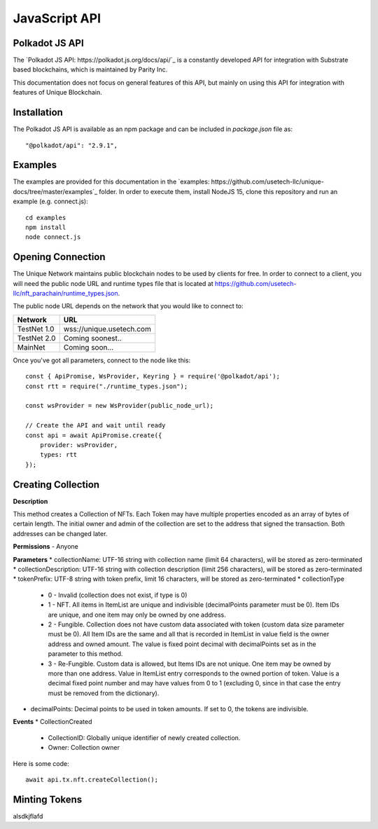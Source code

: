JavaScript API
==============

Polkadot JS API
---------------
The `Polkadot JS API: https://polkadot.js.org/docs/api/`_ is a constantly developed API for integration with Substrate based blockchains, which is maintained by Parity Inc.

This documentation does not focus on general features of this API, but mainly on using this API for integration with features of Unique Blockchain.

Installation
------------
The Polkadot JS API is available as an npm package and can be included in `package.json` file as::

    "@polkadot/api": "2.9.1",

Examples
--------

The examples are provided for this documentation in the `examples: https://github.com/usetech-llc/unique-docs/tree/master/examples`_ folder. In order to execute them, install NodeJS 15, clone this repository and run an example (e.g. connect.js)::

    cd examples
    npm install
    node connect.js 

Opening Connection
------------------

The Unique Network maintains public blockchain nodes to be used by clients for free. In order to connect to a client, you will need the public node URL and runtime types file that is located at https://github.com/usetech-llc/nft_parachain/runtime_types.json.

The public node URL depends on the network that you would like to connect to:

+-------------+---------------------------+
| Network     | URL                       |
+=============+===========================+
| TestNet 1.0 | wss://unique.usetech.com  |
+-------------+---------------------------+
| TestNet 2.0 | Coming soonest..          |
+-------------+---------------------------+
| MainNet     | Coming soon...            |
+-------------+---------------------------+

Once you've got all parameters, connect to the node like this::

    const { ApiPromise, WsProvider, Keyring } = require('@polkadot/api');
    const rtt = require("./runtime_types.json");

    const wsProvider = new WsProvider(public_node_url);

    // Create the API and wait until ready
    const api = await ApiPromise.create({ 
        provider: wsProvider,
        types: rtt
    });


Creating Collection
-------------------

**Description**

This method creates a Collection of NFTs. Each Token may have multiple properties encoded as an array of bytes of certain length. The initial owner and admin of the collection are set to the address that signed the transaction. Both addresses can be changed later.

**Permissions**
- Anyone

**Parameters**
* collectionName: UTF-16 string with collection name (limit 64 characters), will be stored as zero-terminated 
* collectionDescription: UTF-16 string with collection description (limit 256 characters), will be stored as zero-terminated 
* tokenPrefix: UTF-8 string with token prefix, limit 16 characters, will be stored as zero-terminated
* collectionType
    * 0 - Invalid (collection does not exist, if type is 0)
    * 1 - NFT. All items in ItemList are unique and indivisible (decimalPoints parameter must be 0). Item IDs are unique, and one item may only be owned by one address.
    * 2 - Fungible. Collection does not have custom data associated with token (custom data size parameter must be 0). All Item IDs are the same and all that is recorded in ItemList in value field is the owner address and owned amount. The value is fixed point decimal with decimalPoints set as in the parameter to this method.
    * 3 - Re-Fungible. Custom data is allowed, but Items IDs are not unique. One item may be owned by more than one address. Value in ItemList entry corresponds to the owned portion of token. Value is a decimal fixed point number and may have values from 0 to 1 (excluding 0, since in that case the entry must be removed from the dictionary).
* decimalPoints: Decimal points to be used in token amounts. If set to 0, the tokens are indivisible.

**Events**
* CollectionCreated
    * CollectionID: Globally unique identifier of newly created collection.
    * Owner: Collection owner



Here is some code::

    await api.tx.nft.createCollection();


Minting Tokens
--------------

alsdkjflafd
